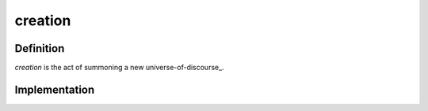 .. _create:
.. _creation:

========
creation
========

----------
Definition
----------

*creation* is the act of summoning a new universe-of-discourse_.

--------------
Implementation
--------------


